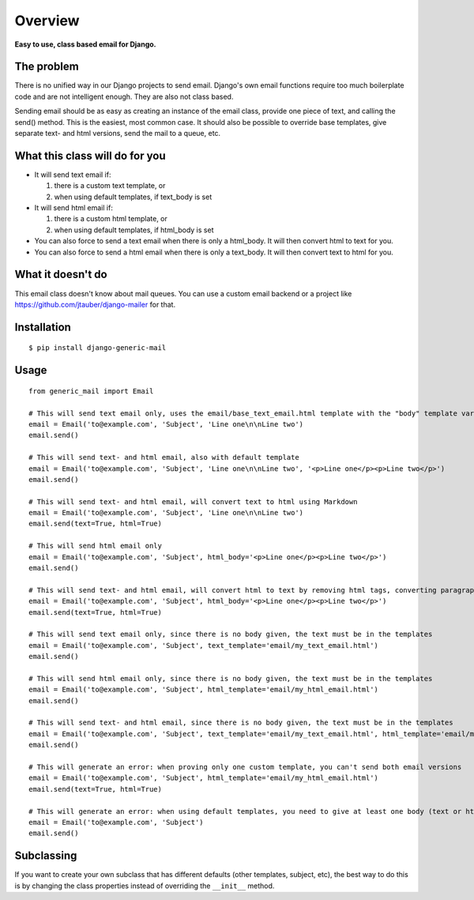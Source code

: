 ========
Overview
========

**Easy to use, class based email for Django.**


The problem
===========
There is no unified way in our Django projects to send email. Django's own email functions require too much boilerplate
code and are not intelligent enough. They are also not class based.

Sending email should be as easy as creating an instance of the email class, provide one piece of text, and calling the
send() method. This is the easiest, most common case. It should also be possible to override base templates,
give separate text- and html versions, send the mail to a queue, etc.


What this class will do for you
===============================
- It will send text email if:

  1. there is a custom text template, or

  2. when using default templates, if text_body is set

- It will send html email if:

  1. there is a custom html template, or

  2. when using default templates, if html_body is set

- You can also force to send a text email when there is only a html_body. It will then convert html to text for you.

- You can also force to send a html email when there is only a text_body. It will then convert text to html for you.


What it doesn't do
==================
This email class doesn't know about mail queues. You can use a custom email backend or a project like
https://github.com/jtauber/django-mailer for that.


Installation
============
::

    $ pip install django-generic-mail


Usage
=====
::

    from generic_mail import Email

    # This will send text email only, uses the email/base_text_email.html template with the "body" template variable
    email = Email('to@example.com', 'Subject', 'Line one\n\nLine two')
    email.send()

    # This will send text- and html email, also with default template
    email = Email('to@example.com', 'Subject', 'Line one\n\nLine two', '<p>Line one</p><p>Line two</p>')
    email.send()

    # This will send text- and html email, will convert text to html using Markdown
    email = Email('to@example.com', 'Subject', 'Line one\n\nLine two')
    email.send(text=True, html=True)

    # This will send html email only
    email = Email('to@example.com', 'Subject', html_body='<p>Line one</p><p>Line two</p>')
    email.send()

    # This will send text- and html email, will convert html to text by removing html tags, converting paragraphs and breaks
    email = Email('to@example.com', 'Subject', html_body='<p>Line one</p><p>Line two</p>')
    email.send(text=True, html=True)

    # This will send text email only, since there is no body given, the text must be in the templates
    email = Email('to@example.com', 'Subject', text_template='email/my_text_email.html')
    email.send()

    # This will send html email only, since there is no body given, the text must be in the templates
    email = Email('to@example.com', 'Subject', html_template='email/my_html_email.html')
    email.send()

    # This will send text- and html email, since there is no body given, the text must be in the templates
    email = Email('to@example.com', 'Subject', text_template='email/my_text_email.html', html_template='email/my_html_email.html')
    email.send()

    # This will generate an error: when proving only one custom template, you can't send both email versions
    email = Email('to@example.com', 'Subject', html_template='email/my_html_email.html')
    email.send(text=True, html=True)

    # This will generate an error: when using default templates, you need to give at least one body (text or html)
    email = Email('to@example.com', 'Subject')
    email.send()


Subclassing
===========
If you want to create your own subclass that has different defaults (other templates, subject, etc), the best way to do
this is by changing the class properties instead of overriding the ``__init__`` method.
